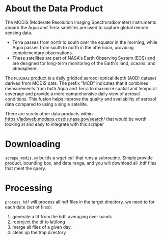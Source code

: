 

* About the Data Product
The MODIS (Moderate Resolution Imaging Spectroradiometer) instruments aboard the Aqua and Terra satellites are used to capture global remote sensing data.

- Terra passes from north to south over the equator in the morning, while Aqua passes from south to north in the afternoon, providing complementary observations.
- These satellites are part of NASA's Earth Observing System (EOS) and are designed for long-term monitoring of the Earth's land, oceans, and atmosphere.

The =MCD19A2= product is a daily gridded aerosol optical depth (AOD) dataset derived from MODIS data. The prefix "MCD" indicates that it combines measurements from both Aqua and Terra to maximize spatial and temporal coverage and provide a more comprehensive daily view of aerosol conditions. This fusion helps improve the quality and availability of aerosol data compared to using a single satellite.

There are surely other data products within https://ladsweb.modaps.eosdis.nasa.gov/search/ that would be worth looking at and easy to integrate with this scraper

* Downloading
=scrape_modis.py=
builds a wget call that runs a subroutine. Simply provide product, bounding box, and date range, and you will download all .hdf files that meet the query.

* Processing
=process_hdf=
will process all hdf files in the target directory. we need to for each date (set of files):
1. generate a tif from the hdf, averaging over bands
2. reproject the tif to lat/long
3. merge all files of a given day.
4. clean up the tmp directory
